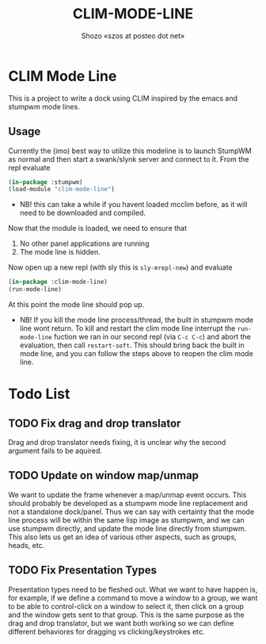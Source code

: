 #+TITLE: CLIM-MODE-LINE
#+AUTHOR: Shozo «szos at posteo dot net»

* CLIM Mode Line
  This is a project to write a dock using CLIM inspired by the emacs and stumpwm mode lines. 

** Usage
   Currently the (imo) best way to utilize this modeline is to launch StumpWM as normal and then start a swank/slynk server and connect to it. From the repl evaluate 
   #+BEGIN_SRC lisp
     (in-package :stumpwm)
     (load-module "clim-mode-line")
   #+END_SRC
   - NB! this can take a while if you havent loaded mcclim before, as it will need to be downloaded and compiled. 
   Now that the module is loaded, we need to ensure that 
   1. No other panel applications are running
   2. The mode line is hidden. 
   Now open up a new repl (with sly this is ~sly-mrepl-new~) and evaluate 
   #+BEGIN_SRC lisp
     (in-package :clim-mode-line)
     (run-mode-line)
   #+END_SRC
   At this point the mode line should pop up. 
   - NB! If you kill the mode line process/thread, the built in stumpwm mode line wont return. To kill and restart the clim mode line interrupt the ~run-mode-line~ fuction we ran in our second repl (via =C-c C-c=) and abort the evaluation, then call ~restart-soft~. This should bring back the built in mode line, and you can follow the steps above to reopen the clim mode line. 

* Todo List
** TODO Fix drag and drop translator
   Drag and drop translator needs fixing, it is unclear why the second argument fails to be aquired.

** TODO Update on window map/unmap
   We want to update the frame whenever a map/unmap event occurs. This should probably be developed as a stumpwm mode line replacement and not a standalone dock/panel. Thus we can say with certainty that the mode line process will be within the same lisp image as stumpwm, and we can use stumpwm directly, and update the mode line directly from stumpwm. This also lets us get an idea of various other aspects, such as groups, heads, etc. 

** TODO Fix Presentation Types
   Presentation types need to be fleshed out. What we want to have happen is, for example, if 
we define a command to move a window to a group, we want to be able to control-click on a window to select it, then click on a group and the window gets sent to that group. This is the same purpose as the drag and drop translator, but we want both working so we can define different behaviores for dragging vs clicking/keystrokes etc. 
